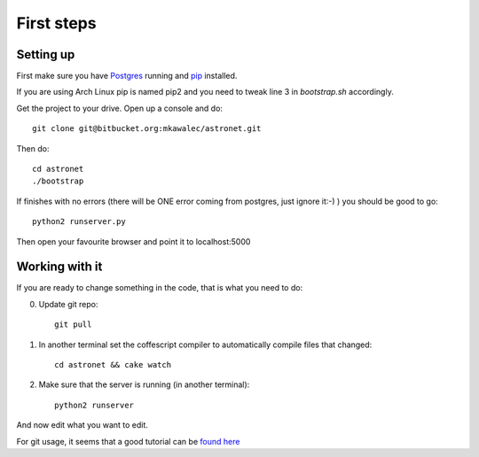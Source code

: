 .. _tutorial:

First steps
===========

Setting up
----------

First make sure you have `Postgres <http://www.postgresql.org/>`_ 
running and `pip <http://pypi.python.org/pypi/pip>`_ installed. 

If you are using Arch Linux pip is named pip2 and you need to
tweak line 3 in *bootstrap.sh* accordingly.

Get the project to your drive. Open up a console and do::

    git clone git@bitbucket.org:mkawalec/astronet.git

Then do::

    cd astronet
    ./bootstrap

If finishes with no errors (there will be ONE error coming from postgres,
just ignore it:-) ) you should be good to go::

    python2 runserver.py

Then open your favourite browser and point it to localhost:5000

Working with it
---------------

If you are ready to change something in the code, that is what you
need to do:

0. Update git repo::
        
        git pull

1. In another terminal set the coffescript compiler to automatically
   compile files that changed::
        
        cd astronet && cake watch

2. Make sure that the server is running (in another terminal)::

        python2 runserver

And now edit what you want to edit.

For git usage, it seems that a good tutorial can be `found here <https://confluence.atlassian.com/display/BITBUCKET/Bitbucket+101>`_
